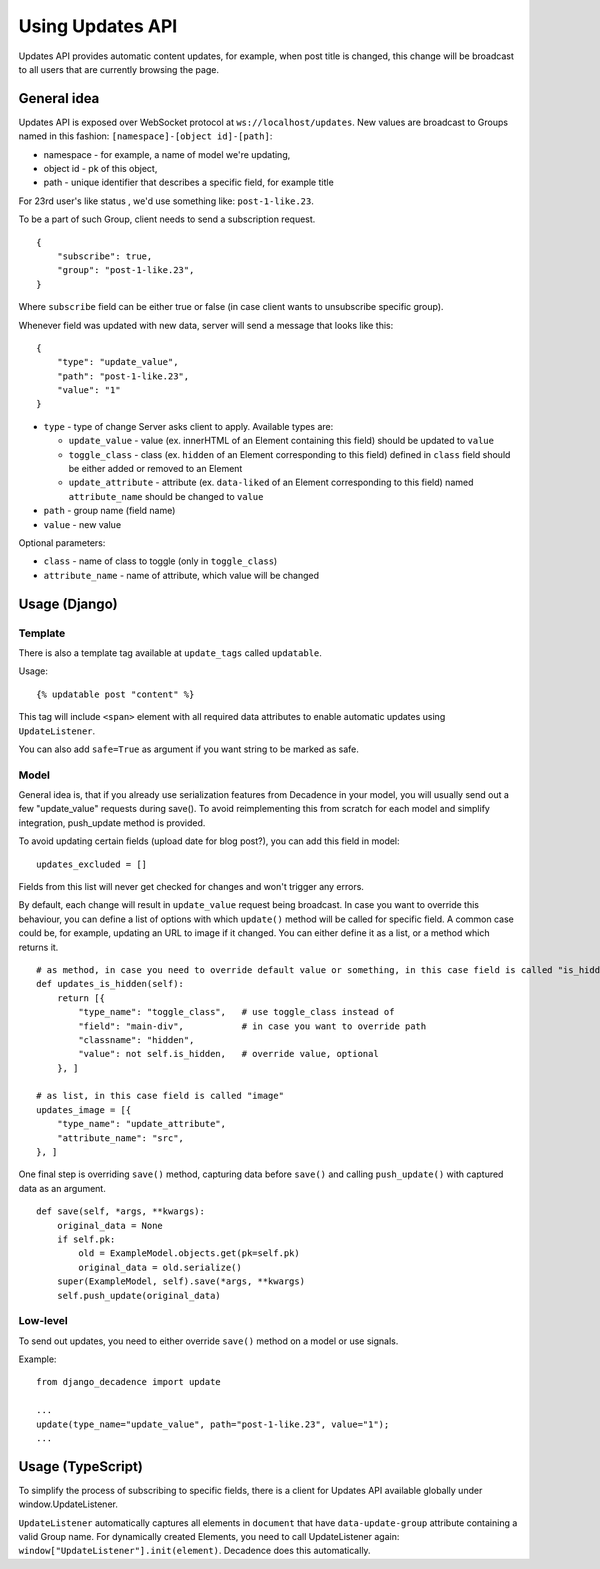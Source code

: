 Using Updates API
#################

Updates API provides automatic content updates, for example, when post
title is changed, this change will be broadcast to all users that are
currently browsing the page.

General idea
------------

Updates API is exposed over WebSocket protocol at
``ws://localhost/updates``. New values are broadcast to Groups named in
this fashion: ``[namespace]-[object id]-[path]``:

-  namespace - for example, a name of model we're updating,
-  object id - pk of this object,
-  path - unique identifier that describes a specific field, for example
   title

For 23rd user's like status , we'd use something like:
``post-1-like.23``.

To be a part of such Group, client needs to send a subscription request.

::

    {
        "subscribe": true,
        "group": "post-1-like.23",
    }

Where ``subscribe`` field can be either true or false (in case client
wants to unsubscribe specific group).

Whenever field was updated with new data, server will send a message
that looks like this:

::

    {
        "type": "update_value",
        "path": "post-1-like.23",
        "value": "1"
    }

-  ``type`` - type of change Server asks client to apply. Available
   types are:

   -  ``update_value`` - value (ex. innerHTML of an Element containing
      this field) should be updated to ``value``
   -  ``toggle_class`` - class (ex. ``hidden`` of an Element
      corresponding to this field) defined in ``class`` field should be
      either added or removed to an Element
   -  ``update_attribute`` - attribute (ex. ``data-liked`` of an Element
      corresponding to this field) named ``attribute_name`` should be
      changed to ``value``

-  ``path`` - group name (field name)
-  ``value`` - new value

Optional parameters:

-  ``class`` - name of class to toggle (only in ``toggle_class``)
-  ``attribute_name`` - name of attribute, which value will be changed

Usage (Django)
--------------

Template
~~~~~~~~

There is also a template tag available at ``update_tags`` called
``updatable``.

Usage:

::

    {% updatable post "content" %}

This tag will include ``<span>`` element with all required data
attributes to enable automatic updates using ``UpdateListener``.

You can also add ``safe=True`` as argument if you want string to be marked as safe.

Model
~~~~~

General idea is, that if you already use serialization features from
Decadence in your model, you will usually send out a few "update_value"
requests during save(). To avoid reimplementing this from scratch for
each model and simplify integration, push_update method is provided.

To avoid updating certain fields (upload date for blog post?), you can add
this field in model:

::

        updates_excluded = []

Fields from this list will never get checked for changes and won't trigger
any errors.

By default, each change will result in ``update_value`` request being
broadcast. In case you want to override this behaviour, you can define a
list of options with which ``update()`` method will be called for
specific field. A common case could be, for example, updating an URL to
image if it changed. You can either define it as a list, or a method
which returns it.

::

        # as method, in case you need to override default value or something, in this case field is called "is_hidden"
        def updates_is_hidden(self):
            return [{
                "type_name": "toggle_class",   # use toggle_class instead of 
                "field": "main-div",           # in case you want to override path
                "classname": "hidden",
                "value": not self.is_hidden,   # override value, optional
            }, ]

        # as list, in this case field is called "image"
        updates_image = [{
            "type_name": "update_attribute",
            "attribute_name": "src",
        }, ]

One final step is overriding ``save()`` method, capturing data before
``save()`` and calling ``push_update()`` with captured data as an
argument.

::

        def save(self, *args, **kwargs):
            original_data = None
            if self.pk:
                old = ExampleModel.objects.get(pk=self.pk)
                original_data = old.serialize()
            super(ExampleModel, self).save(*args, **kwargs)
            self.push_update(original_data)

Low-level
~~~~~~~~~

To send out updates, you need to either override ``save()`` method on a
model or use signals.

Example:

::

    from django_decadence import update

    ...
    update(type_name="update_value", path="post-1-like.23", value="1");
    ...

Usage (TypeScript)
------------------

To simplify the process of subscribing to specific fields, there is a
client for Updates API available globally under window.UpdateListener.

``UpdateListener`` automatically captures all elements in ``document``
that have ``data-update-group`` attribute containing a valid Group name.
For dynamically created Elements, you need to call UpdateListener again:
``window["UpdateListener"].init(element)``. Decadence does this
automatically.